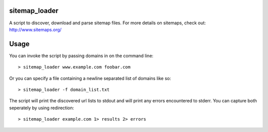 sitemap_loader
=============

A script to discover, download and parse sitemap files. For more details on sitemaps, check out: http://www.sitemaps.org/

Usage
====

You can invoke the script by passing domains in on the command line:
::
 > sitemap_loader www.example.com foobar.com

Or you can specify a file containing a newline separated list of domains like so:
::
 > sitemap_loader -f domain_list.txt

The script will print the discovered url lists to stdout and will print any errors encountered to stderr. You can capture both seperately by using redirection:
::
 > sitemap_loader example.com 1> results 2> errors
